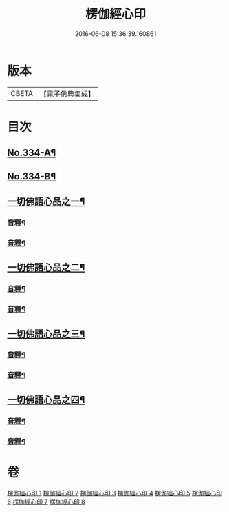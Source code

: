 #+TITLE: 楞伽經心印 
#+DATE: 2016-06-08 15:36:39.160861

* 版本
 |     CBETA|【電子佛典集成】|

* 目次
** [[file:KR6i0351_001.txt::001-0099a1][No.334-A¶]]
** [[file:KR6i0351_001.txt::001-0104a1][No.334-B¶]]
** [[file:KR6i0351_001.txt::001-0105a6][一切佛語心品之一¶]]
*** [[file:KR6i0351_001.txt::001-0118c6][音釋¶]]
*** [[file:KR6i0351_002.txt::002-0132c18][音釋¶]]
** [[file:KR6i0351_003.txt::003-0133a7][一切佛語心品之二¶]]
*** [[file:KR6i0351_003.txt::003-0143c11][音釋¶]]
*** [[file:KR6i0351_004.txt::004-0155c10][音釋¶]]
** [[file:KR6i0351_005.txt::005-0155c16][一切佛語心品之三¶]]
*** [[file:KR6i0351_005.txt::005-0167b15][音釋¶]]
*** [[file:KR6i0351_006.txt::006-0177a6][音釋¶]]
** [[file:KR6i0351_007.txt::007-0177a12][一切佛語心品之四¶]]
*** [[file:KR6i0351_007.txt::007-0189b16][音釋¶]]
*** [[file:KR6i0351_008.txt::008-0201c19][音釋¶]]

* 卷
[[file:KR6i0351_001.txt][楞伽經心印 1]]
[[file:KR6i0351_002.txt][楞伽經心印 2]]
[[file:KR6i0351_003.txt][楞伽經心印 3]]
[[file:KR6i0351_004.txt][楞伽經心印 4]]
[[file:KR6i0351_005.txt][楞伽經心印 5]]
[[file:KR6i0351_006.txt][楞伽經心印 6]]
[[file:KR6i0351_007.txt][楞伽經心印 7]]
[[file:KR6i0351_008.txt][楞伽經心印 8]]

